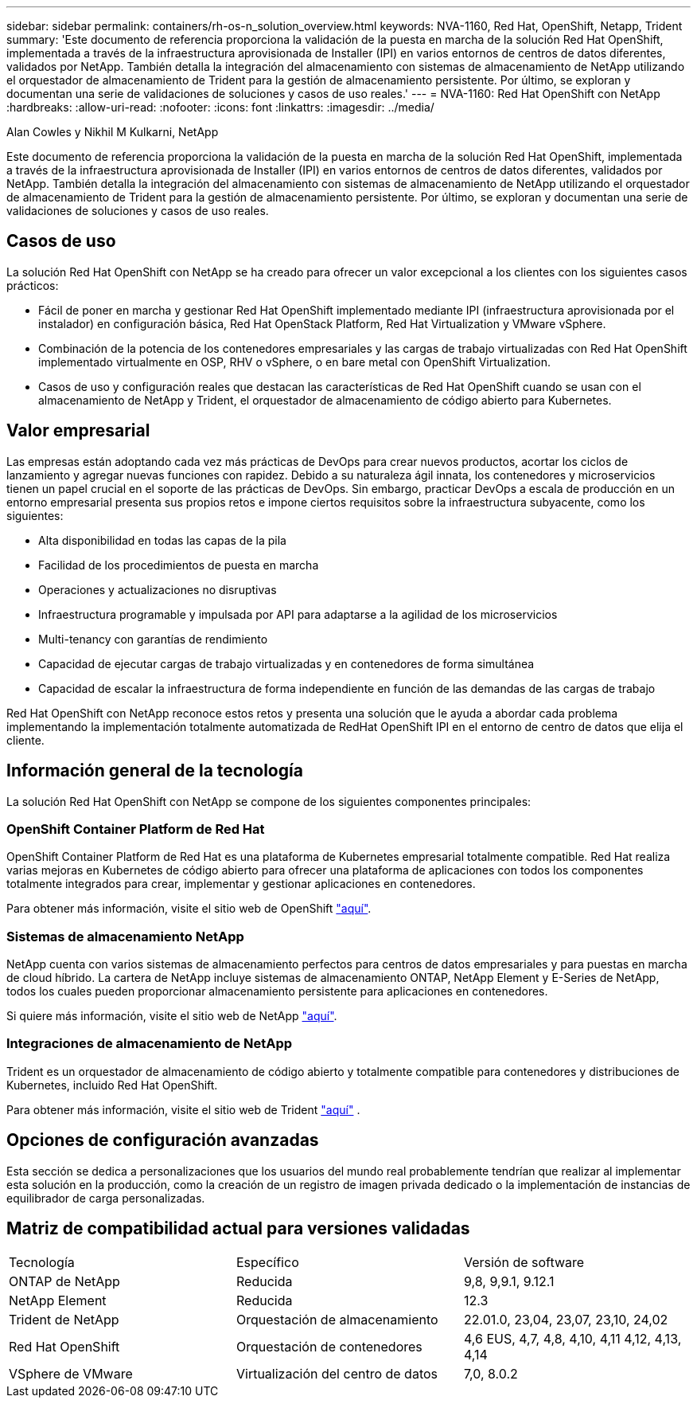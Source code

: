---
sidebar: sidebar 
permalink: containers/rh-os-n_solution_overview.html 
keywords: NVA-1160, Red Hat, OpenShift, Netapp, Trident 
summary: 'Este documento de referencia proporciona la validación de la puesta en marcha de la solución Red Hat OpenShift, implementada a través de la infraestructura aprovisionada de Installer (IPI) en varios entornos de centros de datos diferentes, validados por NetApp. También detalla la integración del almacenamiento con sistemas de almacenamiento de NetApp utilizando el orquestador de almacenamiento de Trident para la gestión de almacenamiento persistente. Por último, se exploran y documentan una serie de validaciones de soluciones y casos de uso reales.' 
---
= NVA-1160: Red Hat OpenShift con NetApp
:hardbreaks:
:allow-uri-read: 
:nofooter: 
:icons: font
:linkattrs: 
:imagesdir: ../media/


Alan Cowles y Nikhil M Kulkarni, NetApp

[role="lead"]
Este documento de referencia proporciona la validación de la puesta en marcha de la solución Red Hat OpenShift, implementada a través de la infraestructura aprovisionada de Installer (IPI) en varios entornos de centros de datos diferentes, validados por NetApp. También detalla la integración del almacenamiento con sistemas de almacenamiento de NetApp utilizando el orquestador de almacenamiento de Trident para la gestión de almacenamiento persistente. Por último, se exploran y documentan una serie de validaciones de soluciones y casos de uso reales.



== Casos de uso

La solución Red Hat OpenShift con NetApp se ha creado para ofrecer un valor excepcional a los clientes con los siguientes casos prácticos:

* Fácil de poner en marcha y gestionar Red Hat OpenShift implementado mediante IPI (infraestructura aprovisionada por el instalador) en configuración básica, Red Hat OpenStack Platform, Red Hat Virtualization y VMware vSphere.
* Combinación de la potencia de los contenedores empresariales y las cargas de trabajo virtualizadas con Red Hat OpenShift implementado virtualmente en OSP, RHV o vSphere, o en bare metal con OpenShift Virtualization.
* Casos de uso y configuración reales que destacan las características de Red Hat OpenShift cuando se usan con el almacenamiento de NetApp y Trident, el orquestador de almacenamiento de código abierto para Kubernetes.




== Valor empresarial

Las empresas están adoptando cada vez más prácticas de DevOps para crear nuevos productos, acortar los ciclos de lanzamiento y agregar nuevas funciones con rapidez. Debido a su naturaleza ágil innata, los contenedores y microservicios tienen un papel crucial en el soporte de las prácticas de DevOps. Sin embargo, practicar DevOps a escala de producción en un entorno empresarial presenta sus propios retos e impone ciertos requisitos sobre la infraestructura subyacente, como los siguientes:

* Alta disponibilidad en todas las capas de la pila
* Facilidad de los procedimientos de puesta en marcha
* Operaciones y actualizaciones no disruptivas
* Infraestructura programable y impulsada por API para adaptarse a la agilidad de los microservicios
* Multi-tenancy con garantías de rendimiento
* Capacidad de ejecutar cargas de trabajo virtualizadas y en contenedores de forma simultánea
* Capacidad de escalar la infraestructura de forma independiente en función de las demandas de las cargas de trabajo


Red Hat OpenShift con NetApp reconoce estos retos y presenta una solución que le ayuda a abordar cada problema implementando la implementación totalmente automatizada de RedHat OpenShift IPI en el entorno de centro de datos que elija el cliente.



== Información general de la tecnología

La solución Red Hat OpenShift con NetApp se compone de los siguientes componentes principales:



=== OpenShift Container Platform de Red Hat

OpenShift Container Platform de Red Hat es una plataforma de Kubernetes empresarial totalmente compatible. Red Hat realiza varias mejoras en Kubernetes de código abierto para ofrecer una plataforma de aplicaciones con todos los componentes totalmente integrados para crear, implementar y gestionar aplicaciones en contenedores.

Para obtener más información, visite el sitio web de OpenShift https://www.openshift.com["aquí"].



=== Sistemas de almacenamiento NetApp

NetApp cuenta con varios sistemas de almacenamiento perfectos para centros de datos empresariales y para puestas en marcha de cloud híbrido. La cartera de NetApp incluye sistemas de almacenamiento ONTAP, NetApp Element y E-Series de NetApp, todos los cuales pueden proporcionar almacenamiento persistente para aplicaciones en contenedores.

Si quiere más información, visite el sitio web de NetApp https://www.netapp.com["aquí"].



=== Integraciones de almacenamiento de NetApp

Trident es un orquestador de almacenamiento de código abierto y totalmente compatible para contenedores y distribuciones de Kubernetes, incluido Red Hat OpenShift.

Para obtener más información, visite el sitio web de Trident https://docs.netapp.com/us-en/trident/index.html["aquí"] .



== Opciones de configuración avanzadas

Esta sección se dedica a personalizaciones que los usuarios del mundo real probablemente tendrían que realizar al implementar esta solución en la producción, como la creación de un registro de imagen privada dedicado o la implementación de instancias de equilibrador de carga personalizadas.



== Matriz de compatibilidad actual para versiones validadas

|===


| Tecnología | Específico | Versión de software 


| ONTAP de NetApp | Reducida | 9,8, 9,9.1, 9.12.1 


| NetApp Element | Reducida | 12.3 


| Trident de NetApp | Orquestación de almacenamiento | 22.01.0, 23,04, 23,07, 23,10, 24,02 


| Red Hat OpenShift | Orquestación de contenedores | 4,6 EUS, 4,7, 4,8, 4,10, 4,11 4,12, 4,13, 4,14 


| VSphere de VMware | Virtualización del centro de datos | 7,0, 8.0.2 
|===